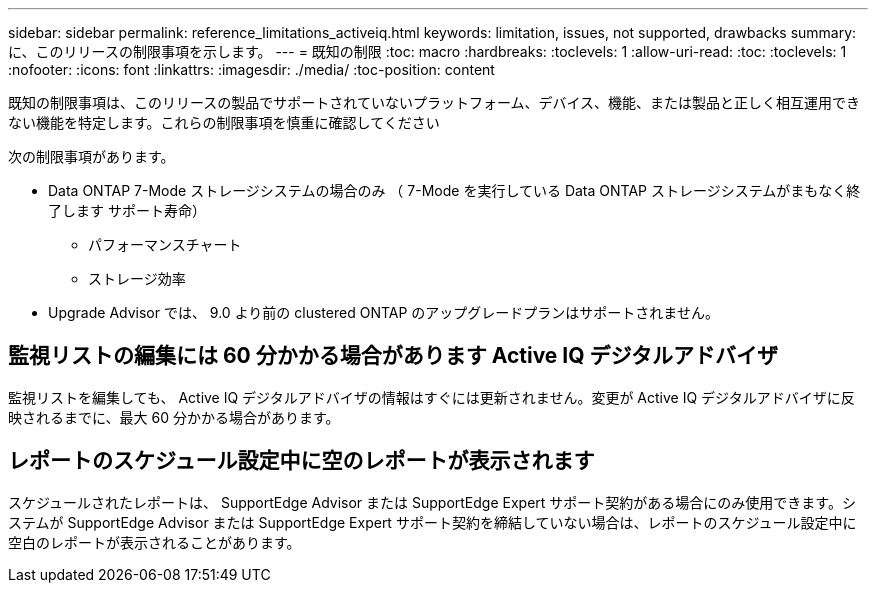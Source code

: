 ---
sidebar: sidebar 
permalink: reference_limitations_activeiq.html 
keywords: limitation, issues, not supported, drawbacks 
summary: に、このリリースの制限事項を示します。 
---
= 既知の制限
:toc: macro
:hardbreaks:
:toclevels: 1
:allow-uri-read: 
:toc: 
:toclevels: 1
:nofooter: 
:icons: font
:linkattrs: 
:imagesdir: ./media/
:toc-position: content


[role="lead"]
既知の制限事項は、このリリースの製品でサポートされていないプラットフォーム、デバイス、機能、または製品と正しく相互運用できない機能を特定します。これらの制限事項を慎重に確認してください

次の制限事項があります。

* Data ONTAP 7-Mode ストレージシステムの場合のみ （ 7-Mode を実行している Data ONTAP ストレージシステムがまもなく終了します サポート寿命）
+
** パフォーマンスチャート
** ストレージ効率


* Upgrade Advisor では、 9.0 より前の clustered ONTAP のアップグレードプランはサポートされません。




== 監視リストの編集には 60 分かかる場合があります Active IQ デジタルアドバイザ

監視リストを編集しても、 Active IQ デジタルアドバイザの情報はすぐには更新されません。変更が Active IQ デジタルアドバイザに反映されるまでに、最大 60 分かかる場合があります。



== レポートのスケジュール設定中に空のレポートが表示されます

スケジュールされたレポートは、 SupportEdge Advisor または SupportEdge Expert サポート契約がある場合にのみ使用できます。システムが SupportEdge Advisor または SupportEdge Expert サポート契約を締結していない場合は、レポートのスケジュール設定中に空白のレポートが表示されることがあります。
